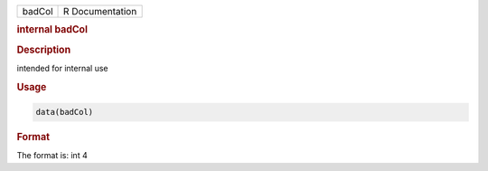 .. container::

   .. container::

      ====== ===============
      badCol R Documentation
      ====== ===============

      .. rubric:: internal badCol
         :name: internal-badcol

      .. rubric:: Description
         :name: description

      intended for internal use

      .. rubric:: Usage
         :name: usage

      .. code:: R

         data(badCol)

      .. rubric:: Format
         :name: format

      The format is: int 4
